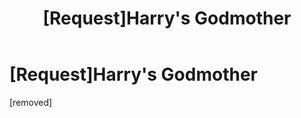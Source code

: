 #+TITLE: [Request]Harry's Godmother

* [Request]Harry's Godmother
:PROPERTIES:
:Author: MaximalRhinox
:Score: 1
:DateUnix: 1563926120.0
:DateShort: 2019-Jul-24
:FlairText: Request
:END:
[removed]

